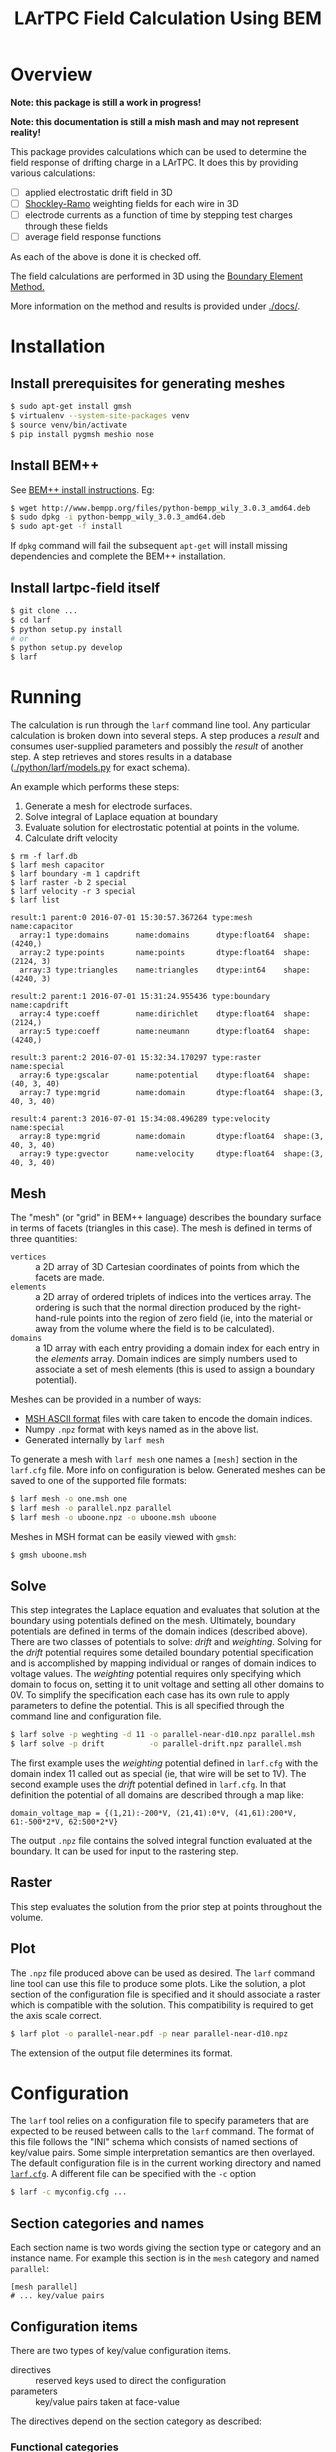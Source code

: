 #+TITLE: LArTPC Field Calculation Using BEM

* Overview

*Note: this package is still a work in progress!*

*Note: this documentation is still a mish mash and may not represent reality!*

This package provides calculations which can be used to determine the field response of drifting charge in a LArTPC.  It does this by providing various calculations:

 - [ ] applied electrostatic drift field in 3D
 - [ ] [[https://en.wikipedia.org/wiki/Shockley%E2%80%93Ramo_theorem][Shockley-Ramo]] weighting fields for each wire in 3D
 - [ ] electrode currents as a function of time by stepping test charges through these fields
 - [ ] average field response functions

As each of the above is done it is checked off.

The field calculations are performed in 3D using the [[https://en.wikipedia.org/wiki/Boundary_element_method][Boundary Element Method.]]  

More information on the method and results is provided under [[./docs/]].

* Installation

** Install prerequisites for generating meshes

#+BEGIN_SRC sh
  $ sudo apt-get install gmsh
  $ virtualenv --system-site-packages venv
  $ source venv/bin/activate
  $ pip install pygmsh meshio nose
#+END_SRC

** Install BEM++

See [[http://www.bempp.org/installation.html][BEM++ install instructions]].  Eg:

#+BEGIN_SRC sh
  $ wget http://www.bempp.org/files/python-bempp_wily_3.0.3_amd64.deb
  $ sudo dpkg -i python-bempp_wily_3.0.3_amd64.deb
  $ sudo apt-get -f install
#+END_SRC

If =dpkg= command will fail the subsequent =apt-get= will install missing dependencies and complete the BEM++ installation.

** Install lartpc-field itself

#+BEGIN_SRC sh
  $ git clone ...
  $ cd larf
  $ python setup.py install
  # or 
  $ python setup.py develop
  $ larf 
#+END_SRC


* Running

The calculation is run through the =larf= command line tool.  
Any particular calculation is broken down into several steps.  
A step produces a /result/ and consumes user-supplied parameters and possibly the /result/ of another step.
A step retrieves and stores results in a database ([[./python/larf/models.py]] for exact schema).

An example which performs these steps:

1. Generate a mesh for electrode surfaces.
2. Solve integral of Laplace equation at boundary
3. Evaluate solution for electrostatic potential at points in the volume.
4. Calculate drift velocity

#+BEGIN_EXAMPLE
  $ rm -f larf.db
  $ larf mesh capacitor
  $ larf boundary -m 1 capdrift
  $ larf raster -b 2 special
  $ larf velocity -r 3 special
  $ larf list

  result:1 parent:0 2016-07-01 15:30:57.367264 type:mesh       name:capacitor   
    array:1 type:domains      name:domains      dtype:float64  shape:(4240,)
    array:2 type:points       name:points       dtype:float64  shape:(2124, 3)
    array:3 type:triangles    name:triangles    dtype:int64    shape:(4240, 3)

  result:2 parent:1 2016-07-01 15:31:24.955436 type:boundary   name:capdrift    
    array:4 type:coeff        name:dirichlet    dtype:float64  shape:(2124,)
    array:5 type:coeff        name:neumann      dtype:float64  shape:(4240,)

  result:3 parent:2 2016-07-01 15:32:34.170297 type:raster     name:special     
    array:6 type:gscalar      name:potential    dtype:float64  shape:(40, 3, 40)
    array:7 type:mgrid        name:domain       dtype:float64  shape:(3, 40, 3, 40)

  result:4 parent:3 2016-07-01 15:34:08.496289 type:velocity   name:special     
    array:8 type:mgrid        name:domain       dtype:float64  shape:(3, 40, 3, 40)
    array:9 type:gvector      name:velocity     dtype:float64  shape:(3, 40, 3, 40)
#+END_EXAMPLE


** Mesh

The "mesh" (or "grid" in BEM++ language) describes the boundary surface in terms of facets (triangles in this case).  The mesh is defined in terms of three quantities:

- =vertices= :: a 2D array of 3D Cartesian coordinates of points from which the facets are made.
- =elements= :: a 2D array of ordered triplets of indices into the vertices array.  The ordering is such that the normal direction produced by the right-hand-rule points into the region of zero field (ie, into the material or away from the volume where the field is to be calculated).
- =domains= :: a 1D array with each entry providing a domain index for each entry in the /elements/ array.  Domain indices are simply numbers used to associate a set of mesh elements (this is used to assign a boundary potential).

Meshes can be provided in a number of ways:

- [[http://gmsh.info/doc/texinfo/gmsh.html#MSH-ASCII-file-format][MSH ASCII format]] files with care taken to encode the domain indices.
- Numpy =.npz= format with keys named as in the above list.
- Generated internally by =larf mesh=

To generate a mesh with =larf mesh= one names a =[mesh]= section in the =larf.cfg= file.  More info on configuration is below.  Generated meshes can be saved to one of the supported file formats:

#+BEGIN_SRC sh
  $ larf mesh -o one.msh one
  $ larf mesh -o parallel.npz parallel
  $ larf mesh -o uboone.npz -o uboone.msh uboone
#+END_SRC

Meshes in MSH format can be easily viewed with =gmsh=:

#+BEGIN_SRC sh
  $ gmsh uboone.msh
#+END_SRC


** Solve

This step integrates the Laplace equation and evaluates that solution
at the boundary using potentials defined on the mesh.  Ultimately,
boundary potentials are defined in terms of the domain indices
(described above).  There are two classes of potentials to solve:
/drift/ and /weighting/.  Solving for the /drift/ potential requires
some detailed boundary potential specification and is accomplished by
mapping individual or ranges of domain indices to voltage values.
The /weighting/ potential requires only specifying which domain to
focus on, setting it to unit voltage and setting all other domains to
0V.  To simplify the specification each case has its own rule to apply
parameters to define the potential.  This is all specified through the
command line and configuration file.

#+BEGIN_SRC sh
  $ larf solve -p weghting -d 11 -o parallel-near-d10.npz parallel.msh
  $ larf solve -p drift          -o parallel-drift.npz parallel.msh
#+END_SRC

The first example uses the /weighting/ potential defined in =larf.cfg= with the domain index 11 called out as special (ie, that wire will be set to 1V).  The second example uses the /drift/ potential defined in =larf.cfg=.  In that definition the potential of all domains are described through a map like:

#+BEGIN_EXAMPLE
domain_voltage_map = {(1,21):-200*V, (21,41):0*V, (41,61):200*V, 61:-500*2*V, 62:500*2*V}
#+END_EXAMPLE

The output =.npz= file contains the solved integral function evaluated
at the boundary.  It can be used for input to the rastering step.

** Raster

This step evaluates the solution from the prior step at points throughout the volume.



** Plot

The =.npz= file produced above can be used as desired.  The =larf= command line tool can use this file to produce some plots.  Like the solution, a plot section of the configuration file is specified and it should associate a raster which is compatible with the solution.  This compatibility is required to get the axis scale correct.

#+BEGIN_SRC sh
  $ larf plot -o parallel-near.pdf -p near parallel-near-d10.npz
#+END_SRC

The extension of the output file determines its format.

[[./parallel-near.png]]

* Configuration

The =larf= tool relies on a configuration file to specify parameters that are expected to be reused between calls to the =larf= command.  The format of this file follows the "INI" schema which consists of named sections of key/value pairs.  Some simple interpretation semantics are then overlayed.  The default configuration file is in the current working directory and named [[./larf.cfg][=larf.cfg=]].  A different file can be specified with the =-c= option

#+BEGIN_SRC sh
  $ larf -c myconfig.cfg ...
#+END_SRC

** Section categories and names

Each section name is two words giving the section type or category and an instance name.
For example this section is in the =mesh= category and named =parallel=:

#+BEGIN_EXAMPLE
  [mesh parallel]
  # ... key/value pairs
#+END_EXAMPLE

** Configuration items

There are two types of key/value configuration items.  

- directives :: reserved keys used to direct the configuration
- parameters :: key/value pairs taken at face-value

The directives depend on the section category as described:

*** Functional categories

The following categories are "functional":

- mesh :: describe how to construct a surface mesh
- boundary :: describe a boundary potential
- raster :: describe how to raster the solution over some space
- plot :: make a plot

These categories are called "functional" as they are meant to describe a function to call and its parameters.  The "function" is described as a Python "dotted" path consisting of one or more modules and an object.  The parameter set is built from two sources of key/values pairs.  First, a =param= key can be specified and all key/value pairs in the associated =params= section will be used.  This set will be updated with any other key/value pairs given in the original configuration section.  An example makes this clear:

#+BEGIN_EXAMPLE
  [mesh parallel]
  methods = larf.wires.parallel
  params = small dune
  lcar = 2.5*mm                   

  [params small]
  nwires = 20

  [params dune]
  pitch = 5*mm
  gap = 5*mm
  radius = 150*um
#+END_EXAMPLE

In the example a mesh named "parallel" is to be build from the =parallel()= method in the =larf.wires= module.  The parameters given to that function consist of the contents of the "=dune=" and "=small=" configuration sections of type =params=.  The parameter set from these to sections is finally updated with the lone =lcar= parameter (characteristic mesh length) which is given directly in the =mesh parallel= section.

Note the use of units for distance quantities.  The =larf= supports a limited set of units including length and time.  

*** The =solve= category

This =solve= category simply aggregates two functional categories by naming a configuration section in each:

- =boundary= :: names a "boundary" category configuration section
- =raster= :: names a "raster" category configuration section

*** Parameter category

As mostly already described, the =params= configuration section category just holds key/value pairs evaluated at face value.  These can be useful if different =larf= command require sharing the same parameters.  For example both the =solve= and =plot= need to share raster parameters.



** Command Line Parameters

You may also specify general parameters to =larf= on the command line which may override those specified in the configuration file.

#+BEGIN_SRC sh
  $ larf -P foo=bar,baz=quax -P domain=11 [...]
#+END_SRC

* Files

Various =larf= commands consume and produce Numpy arrays stored in =.npz= files.  This graph tries to collect some of this.

[[./steps.png]]

(note: may not actually be right)

** Array names

To support arrays from multiple steps and different solutions solutions the arrays encode metadata as:

#+BEGIN_EXAMPLE
<name>_<step>_<type>
#+END_EXAMPLE

Where each label identifies:

- =name= :: an external configuration set by user or =larf= by default,
- =step= :: the step that produced the array,
- =type= :: a category for the array.

The =name= may be free form except it must consist of only alphanumeric characters (and no underscore "=_=").

